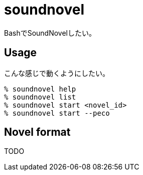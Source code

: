= soundnovel

BashでSoundNovelしたい。

== Usage

こんな感じで動くようにしたい。

[source,bash]
----
% soundnovel help
% soundnovel list
% soundnovel start <novel_id>
% soundnovel start --peco
----

== Novel format

TODO
